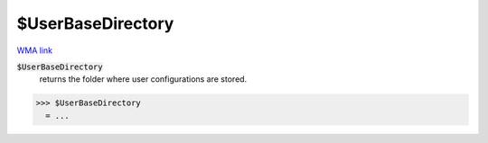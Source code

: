 $UserBaseDirectory
==================

`WMA link <https://reference.wolfram.com/language/ref/UserBaseDirectory.html>`_


:code:`$UserBaseDirectory`
    returns the folder where user configurations are stored.





>>> $UserBaseDirectory
  = ...
